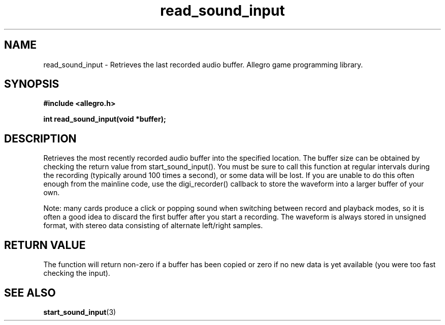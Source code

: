 .\" Generated by the Allegro makedoc utility
.TH read_sound_input 3 "version 4.4.3" "Allegro" "Allegro manual"
.SH NAME
read_sound_input \- Retrieves the last recorded audio buffer. Allegro game programming library.\&
.SH SYNOPSIS
.B #include <allegro.h>

.sp
.B int read_sound_input(void *buffer);
.SH DESCRIPTION
Retrieves the most recently recorded audio buffer into the specified 
location. The buffer size can be obtained by checking the return value
from start_sound_input(). You must be sure to call this
function at regular intervals during the recording (typically around 100 
times a second), or some data will be lost. If you are unable to do this 
often enough from the mainline code, use the digi_recorder() callback to 
store the waveform into a larger buffer of your own.

Note: many cards produce a click or popping sound when switching between
record and playback modes, so it is often a good idea to discard the
first buffer after you start a recording. The waveform is always stored
in unsigned format, with stereo data consisting of alternate left/right
samples.
.SH "RETURN VALUE"
The function will return non-zero if a buffer has been copied or zero if
no new data is yet available (you were too fast checking the input).

.SH SEE ALSO
.BR start_sound_input (3)
